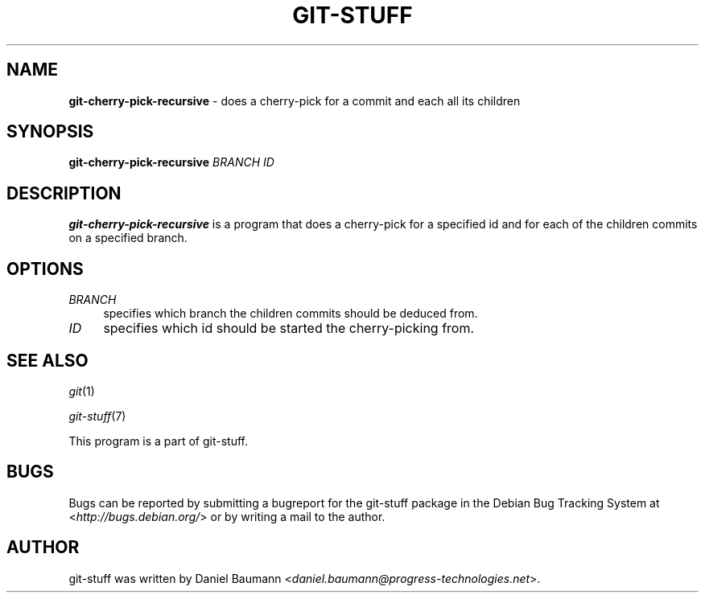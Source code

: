 .\" git-stuff(7) - additional Git utilities
.\" Copyright (C) 2006-2012 Daniel Baumann <daniel.baumann@progress-technologies.net>
.\"
.\" git-stuff comes with ABSOLUTELY NO WARRANTY; for details see COPYING.
.\" This is free software, and you are welcome to redistribute it
.\" under certain conditions; see COPYING for details.
.\"
.\"
.TH GIT\-STUFF 1 2012\-11\-08 13 "Git Stuff"

.SH NAME
\fBgit\-cherry\-pick\-recursive\fR \- does a cherry\-pick for a commit and each all its children

.SH SYNOPSIS
\fBgit\-cherry\-pick\-recursive\fR \fIBRANCH\fR \fIID\fR

.SH DESCRIPTION
\fBgit\-cherry\-pick\-recursive\fR is a program that does a cherry\-pick for a specified id and for each of the children commits on a specified branch.

.SH OPTIONS
.IP "\fIBRANCH\fR" 4
specifies which branch the children commits should be deduced from.
.IP "\fIID\fR" 4
specifies which id should be started the cherry\-picking from.

.SH SEE ALSO
\fIgit\fR(1)
.PP
\fIgit\-stuff\fR(7)
.PP
This program is a part of git\-stuff.

.SH BUGS
Bugs can be reported by submitting a bugreport for the git\-stuff package in the Debian Bug Tracking System at <\fIhttp://bugs.debian.org/\fR> or by writing a mail to the author.

.SH AUTHOR
git\-stuff was written by Daniel Baumann <\fIdaniel.baumann@progress-technologies.net\fR>.
